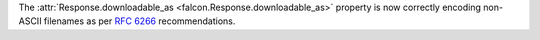 The :attr:`Response.downloadable_as <falcon.Response.downloadable_as>` property
is now correctly encoding non-ASCII filenames as per
`RFC 6266 <https://tools.ietf.org/html/rfc6266#appendix-D>`_ recommendations.
